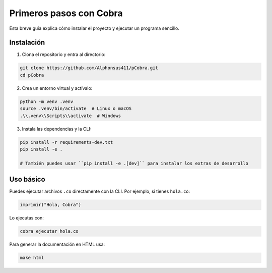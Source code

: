 Primeros pasos con Cobra
=======================

Esta breve guía explica cómo instalar el proyecto y ejecutar un programa sencillo.

Instalación
-----------

1. Clona el repositorio y entra al directorio:

.. code-block:: bash

   git clone https://github.com/Alphonsus411/pCobra.git
   cd pCobra

2. Crea un entorno virtual y actívalo:

.. code-block:: bash

   python -m venv .venv
   source .venv/bin/activate  # Linux o macOS
   .\\.venv\\Scripts\\activate  # Windows

3. Instala las dependencias y la CLI:

.. code-block:: bash

   pip install -r requirements-dev.txt
   pip install -e .

   # También puedes usar ``pip install -e .[dev]`` para instalar los extras de desarrollo

Uso básico
----------

Puedes ejecutar archivos ``.co`` directamente con la CLI.
Por ejemplo, si tienes ``hola.co``:

.. code-block:: cobra

   imprimir("Hola, Cobra")

Lo ejecutas con:

.. code-block:: bash

   cobra ejecutar hola.co

Para generar la documentación en HTML usa:

.. code-block:: bash

   make html
